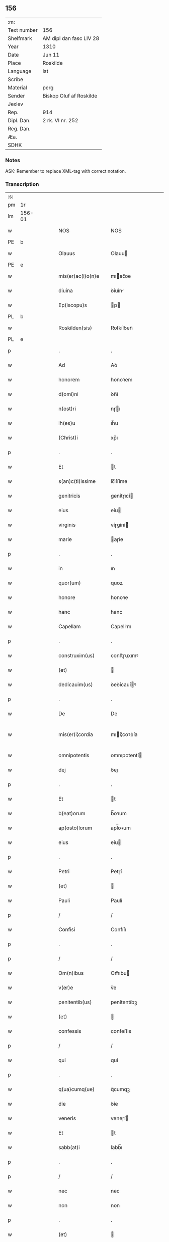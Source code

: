 ** 156
| :m:         |                         |
| Text number | 156                     |
| Shelfmark   | AM dipl dan fasc LIV 28 |
| Year        | 1310                    |
| Date        | Jun 11                  |
| Place       | Roskilde                |
| Language    | lat                     |
| Scribe      |                         |
| Material    | perg                    |
| Sender      | Biskop Oluf af Roskilde |
| Jexlev      |                         |
| Rep.        | 914                     |
| Dipl. Dan.  | 2 rk. VI nr. 252        |
| Reg. Dan.   |                         |
| Æa.         |                         |
| SDHK        |                         |

*** Notes
ASK: Remember to replace XML-tag with correct notation.

*** Transcription
| :s: |        |   |   |   |   |                   |                  |   |   |   |   |     |   |   |   |               |
| pm  | 1r     |   |   |   |   |                   |                  |   |   |   |   |     |   |   |   |               |
| lm  | 156-01 |   |   |   |   |                   |                  |   |   |   |   |     |   |   |   |               |
| w   |        |   |   |   |   | NOS               | NOS              |   |   |   |   | lat |   |   |   |        156-01 |
| PE  | b      |   |   |   |   |                   |                  |   |   |   |   |     |   |   |   |               |
| w   |        |   |   |   |   | Olauus            | Olauu           |   |   |   |   | lat |   |   |   |        156-01 |
| PE  | e      |   |   |   |   |                   |                  |   |   |   |   |     |   |   |   |               |
| w   |        |   |   |   |   | mis(er)ac(i)o(n)e | mıac̅oe          |   |   |   |   | lat |   |   |   |        156-01 |
| w   |        |   |   |   |   | diuina            | ꝺíuín           |   |   |   |   | lat |   |   |   |        156-01 |
| w   |        |   |   |   |   | Ep(iscopu)s       | p              |   |   |   |   | lat |   |   |   |        156-01 |
| PL  | b      |   |   |   |   |                   |                  |   |   |   |   |     |   |   |   |               |
| w   |        |   |   |   |   | Roskilden(sis)    | Roſkílꝺen̅        |   |   |   |   | lat |   |   |   |        156-01 |
| PL  | e      |   |   |   |   |                   |                  |   |   |   |   |     |   |   |   |               |
| p   |        |   |   |   |   | .                 | .                |   |   |   |   | lat |   |   |   |        156-01 |
| w   |        |   |   |   |   | Ad                | Aꝺ               |   |   |   |   | lat |   |   |   |        156-01 |
| w   |        |   |   |   |   | honorem           | honoꝛem          |   |   |   |   | lat |   |   |   |        156-01 |
| w   |        |   |   |   |   | d(omi)ni          | ꝺn̅í              |   |   |   |   | lat |   |   |   |        156-01 |
| w   |        |   |   |   |   | n(ost)ri          | nɼı             |   |   |   |   | lat |   |   |   |        156-01 |
| w   |        |   |   |   |   | ih(es)u           | ıh̅u              |   |   |   |   | lat |   |   |   |        156-01 |
| w   |        |   |   |   |   | (Christ)i         | xp̅ı              |   |   |   |   | lat |   |   |   |        156-01 |
| p   |        |   |   |   |   | .                 | .                |   |   |   |   | lat |   |   |   |        156-01 |
| w   |        |   |   |   |   | Et                | t               |   |   |   |   | lat |   |   |   |        156-01 |
| w   |        |   |   |   |   | s(an)c(ti)issime  | ſc̅ıſſíme         |   |   |   |   | lat |   |   |   |        156-01 |
| w   |        |   |   |   |   | genitricis        | genítɼıcí       |   |   |   |   | lat |   |   |   |        156-01 |
| w   |        |   |   |   |   | eius              | eíu             |   |   |   |   | lat |   |   |   |        156-01 |
| w   |        |   |   |   |   | virginis          | víɼgíní         |   |   |   |   | lat |   |   |   |        156-01 |
| w   |        |   |   |   |   | marie             | aɼíe            |   |   |   |   | lat |   |   |   |        156-01 |
| p   |        |   |   |   |   | .                 | .                |   |   |   |   | lat |   |   |   |        156-01 |
| w   |        |   |   |   |   | in                | ın               |   |   |   |   | lat |   |   |   |        156-01 |
| w   |        |   |   |   |   | quor(um)          | quoꝝ             |   |   |   |   | lat |   |   |   |        156-01 |
| w   |        |   |   |   |   | honore            | honoꝛe           |   |   |   |   | lat |   |   |   |        156-01 |
| w   |        |   |   |   |   | hanc              | hanc             |   |   |   |   | lat |   |   |   |        156-01 |
| w   |        |   |   |   |   | Capellam          | Capellm         |   |   |   |   | lat |   |   |   |        156-01 |
| p   |        |   |   |   |   | .                 | .                |   |   |   |   | lat |   |   |   |        156-01 |
| w   |        |   |   |   |   | construxim(us)    | conﬅɼuxımꝰ       |   |   |   |   | lat |   |   |   |        156-01 |
| w   |        |   |   |   |   | (et)              |                 |   |   |   |   | lat |   |   |   |        156-01 |
| w   |        |   |   |   |   | dedicauim(us)     | ꝺeꝺícauíꝰ       |   |   |   |   | lat |   |   |   |        156-01 |
| p   |        |   |   |   |   | .                 | .                |   |   |   |   | lat |   |   |   |        156-01 |
| w   |        |   |   |   |   | De                | De               |   |   |   |   | lat |   |   |   |        156-01 |
| w   |        |   |   |   |   | mis(er)i¦cordia   | mıí¦coꝛꝺía      |   |   |   |   | lat |   |   |   | 156-01—156-02 |
| w   |        |   |   |   |   | omnipotentis      | omnıpotentí     |   |   |   |   | lat |   |   |   |        156-02 |
| w   |        |   |   |   |   | dej               | ꝺeȷ              |   |   |   |   | lat |   |   |   |        156-02 |
| p   |        |   |   |   |   | .                 | .                |   |   |   |   | lat |   |   |   |        156-02 |
| w   |        |   |   |   |   | Et                | t               |   |   |   |   | lat |   |   |   |        156-02 |
| w   |        |   |   |   |   | b(eat)orum        | b̅oꝛum            |   |   |   |   | lat |   |   |   |        156-02 |
| w   |        |   |   |   |   | ap(osto)lorum     | apl̅oꝛum          |   |   |   |   | lat |   |   |   |        156-02 |
| w   |        |   |   |   |   | eius              | eíu             |   |   |   |   | lat |   |   |   |        156-02 |
| p   |        |   |   |   |   | .                 | .                |   |   |   |   | lat |   |   |   |        156-02 |
| w   |        |   |   |   |   | Petri             | Petɼí            |   |   |   |   | lat |   |   |   |        156-02 |
| w   |        |   |   |   |   | (et)              |                 |   |   |   |   | lat |   |   |   |        156-02 |
| w   |        |   |   |   |   | Pauli             | Paulí            |   |   |   |   | lat |   |   |   |        156-02 |
| p   |        |   |   |   |   | /                 | /                |   |   |   |   | lat |   |   |   |        156-02 |
| w   |        |   |   |   |   | Confisi           | Confíſı          |   |   |   |   | lat |   |   |   |        156-02 |
| p   |        |   |   |   |   | .                 | .                |   |   |   |   | lat |   |   |   |        156-02 |
| p   |        |   |   |   |   | /                 | /                |   |   |   |   | lat |   |   |   |        156-02 |
| w   |        |   |   |   |   | Om(n)ibus         | Om̅ıbu           |   |   |   |   | lat |   |   |   |        156-02 |
| w   |        |   |   |   |   | v(er)e            | v͛e               |   |   |   |   | lat |   |   |   |        156-02 |
| w   |        |   |   |   |   | penitentib(us)    | penítentíbꝫ      |   |   |   |   | lat |   |   |   |        156-02 |
| w   |        |   |   |   |   | (et)              |                 |   |   |   |   | lat |   |   |   |        156-02 |
| w   |        |   |   |   |   | confessis         | confeſſıs        |   |   |   |   | lat |   |   |   |        156-02 |
| p   |        |   |   |   |   | /                 | /                |   |   |   |   | lat |   |   |   |        156-02 |
| w   |        |   |   |   |   | qui               | quí              |   |   |   |   | lat |   |   |   |        156-02 |
| p   |        |   |   |   |   | .                 | .                |   |   |   |   | lat |   |   |   |        156-02 |
| w   |        |   |   |   |   | q(ua)cumq(ue)     | qᷓcumqꝫ           |   |   |   |   | lat |   |   |   |        156-02 |
| w   |        |   |   |   |   | die               | ꝺíe              |   |   |   |   | lat |   |   |   |        156-02 |
| w   |        |   |   |   |   | veneris           | veneɼí          |   |   |   |   | lat |   |   |   |        156-02 |
| w   |        |   |   |   |   | Et                | t               |   |   |   |   | lat |   |   |   |        156-02 |
| w   |        |   |   |   |   | sabb(at)i         | ſabb̅ı            |   |   |   |   | lat |   |   |   |        156-02 |
| p   |        |   |   |   |   | .                 | .                |   |   |   |   | lat |   |   |   |        156-02 |
| p   |        |   |   |   |   | /                 | /                |   |   |   |   | lat |   |   |   |        156-02 |
| w   |        |   |   |   |   | nec               | nec              |   |   |   |   | lat |   |   |   |        156-02 |
| w   |        |   |   |   |   | non               | non              |   |   |   |   | lat |   |   |   |        156-02 |
| p   |        |   |   |   |   | .                 | .                |   |   |   |   | lat |   |   |   |        156-02 |
| w   |        |   |   |   |   | (et)              |                 |   |   |   |   | lat |   |   |   |        156-02 |
| w   |        |   |   |   |   | p(re)cipuis       | p͛cípuí          |   |   |   |   | lat |   |   |   |        156-02 |
| w   |        |   |   |   |   | festiuitatib(us)  | feﬅíuítatıbꝫ     |   |   |   |   | lat |   |   |   |        156-02 |
| p   |        |   |   |   |   | /                 | /                |   |   |   |   | lat |   |   |   |        156-02 |
| w   |        |   |   |   |   | videlicet         | vıꝺelıcet        |   |   |   |   | lat |   |   |   |        156-02 |
| p   |        |   |   |   |   | .                 | .                |   |   |   |   | lat |   |   |   |        156-02 |
| lm  | 156-03 |   |   |   |   |                   |                  |   |   |   |   |     |   |   |   |               |
| w   |        |   |   |   |   | Natiuitatis       | Natíuítatí      |   |   |   |   | lat |   |   |   |        156-03 |
| w   |        |   |   |   |   | (Christ)i         | xp̅ı              |   |   |   |   | lat |   |   |   |        156-03 |
| p   |        |   |   |   |   | /                 | /                |   |   |   |   | lat |   |   |   |        156-03 |
| w   |        |   |   |   |   | Circumcisionis    | Cíɼcumcíſıoní   |   |   |   |   | lat |   |   |   |        156-03 |
| p   |        |   |   |   |   | /                 | /                |   |   |   |   | lat |   |   |   |        156-03 |
| w   |        |   |   |   |   | Epyphanie         | pẏphaníe        |   |   |   |   | lat |   |   |   |        156-03 |
| p   |        |   |   |   |   | /                 | /                |   |   |   |   | lat |   |   |   |        156-03 |
| w   |        |   |   |   |   | Resurrectionis    | Reſuɼɼeíoní    |   |   |   |   | lat |   |   |   |        156-03 |
| p   |        |   |   |   |   | /                 | /                |   |   |   |   | lat |   |   |   |        156-03 |
| w   |        |   |   |   |   | Ascensionis       | ſcenſíoní      |   |   |   |   | lat |   |   |   |        156-03 |
| p   |        |   |   |   |   | /                 | /                |   |   |   |   | lat |   |   |   |        156-03 |
| w   |        |   |   |   |   | Pentecostes       | Pentecoſte      |   |   |   |   | lat |   |   |   |        156-03 |
| p   |        |   |   |   |   | /                 | /                |   |   |   |   | lat |   |   |   |        156-03 |
| w   |        |   |   |   |   | Om(n)ib(us)       | Om̅ıbꝫ            |   |   |   |   | lat |   |   |   |        156-03 |
| w   |        |   |   |   |   | Festis            | Feﬅí            |   |   |   |   | lat |   |   |   |        156-03 |
| w   |        |   |   |   |   | gl(ori)ose        | gl̅oſe            |   |   |   |   | lat |   |   |   |        156-03 |
| w   |        |   |   |   |   | virginis          | víɼgíní         |   |   |   |   | lat |   |   |   |        156-03 |
| w   |        |   |   |   |   | marie             | aɼíe            |   |   |   |   | lat |   |   |   |        156-03 |
| p   |        |   |   |   |   | /                 | /                |   |   |   |   | lat |   |   |   |        156-03 |
| w   |        |   |   |   |   | festo             | feﬅo             |   |   |   |   | lat |   |   |   |        156-03 |
| w   |        |   |   |   |   | omniu(m)          | omníu̅            |   |   |   |   | lat |   |   |   |        156-03 |
| w   |        |   |   |   |   | s(an)c(t)orum     | ſc̅oꝛu           |   |   |   |   | lat |   |   |   |        156-03 |
| p   |        |   |   |   |   | /                 | /                |   |   |   |   | lat |   |   |   |        156-03 |
| w   |        |   |   |   |   | festo             | feﬅo             |   |   |   |   | lat |   |   |   |        156-03 |
| w   |        |   |   |   |   | dedicacionis      | ꝺeꝺıcacíonís     |   |   |   |   | lat |   |   |   |        156-03 |
| w   |        |   |   |   |   | Annuo             | nnuo            |   |   |   |   | lat |   |   |   |        156-03 |
| w   |        |   |   |   |   | Huius             | Huíu            |   |   |   |   | lat |   |   |   |        156-03 |
| w   |        |   |   |   |   | Cap(e)lle         | Cpll̅e           |   |   |   |   | lat |   |   |   |        156-03 |
| p   |        |   |   |   |   | /                 | /                |   |   |   |   | lat |   |   |   |        156-03 |
| w   |        |   |   |   |   | scilic(et)        | ſcílícꝫ          |   |   |   |   | lat |   |   |   |        156-03 |
| lm  | 156-04 |   |   |   |   |                   |                  |   |   |   |   |     |   |   |   |               |
| w   |        |   |   |   |   | q(ui)nto          | qnto            |   |   |   |   | lat |   |   |   |        156-04 |
| w   |        |   |   |   |   | die               | ꝺíe              |   |   |   |   | lat |   |   |   |        156-04 |
| w   |        |   |   |   |   | Pentecostes       | Pentecoﬅe       |   |   |   |   | lat |   |   |   |        156-04 |
| p   |        |   |   |   |   | /                 | /                |   |   |   |   | lat |   |   |   |        156-04 |
| w   |        |   |   |   |   | festis            | feﬅís            |   |   |   |   | lat |   |   |   |        156-04 |
| w   |        |   |   |   |   | b(eat)e           | b̅e               |   |   |   |   | lat |   |   |   |        156-04 |
| w   |        |   |   |   |   | marie             | aɼıe            |   |   |   |   | lat |   |   |   |        156-04 |
| w   |        |   |   |   |   | magdalene         | magꝺalene        |   |   |   |   | lat |   |   |   |        156-04 |
| p   |        |   |   |   |   | /                 | /                |   |   |   |   | lat |   |   |   |        156-04 |
| w   |        |   |   |   |   | b(eat)i           | b̅ı               |   |   |   |   | lat |   |   |   |        156-04 |
| w   |        |   |   |   |   | Andree            | nꝺɼee           |   |   |   |   | lat |   |   |   |        156-04 |
| w   |        |   |   |   |   | ap(osto)li        | apl̅ı             |   |   |   |   | lat |   |   |   |        156-04 |
| p   |        |   |   |   |   | /                 | /                |   |   |   |   | lat |   |   |   |        156-04 |
| w   |        |   |   |   |   | (et)              |                 |   |   |   |   | lat |   |   |   |        156-04 |
| w   |        |   |   |   |   | b(eat)i           | b̅ı               |   |   |   |   | lat |   |   |   |        156-04 |
| w   |        |   |   |   |   | Olaui             | Olauı            |   |   |   |   | lat |   |   |   |        156-04 |
| w   |        |   |   |   |   | Regis             | Regís            |   |   |   |   | lat |   |   |   |        156-04 |
| w   |        |   |   |   |   | ac                | ac               |   |   |   |   | lat |   |   |   |        156-04 |
| w   |        |   |   |   |   | m(a)rtiris        | mᷓɼtíɼís          |   |   |   |   | lat |   |   |   |        156-04 |
| p   |        |   |   |   |   | /                 | /                |   |   |   |   | lat |   |   |   |        156-04 |
| w   |        |   |   |   |   | quorum            | quoꝛum           |   |   |   |   | lat |   |   |   |        156-04 |
| w   |        |   |   |   |   | Reliquie          | Relíquíe         |   |   |   |   | lat |   |   |   |        156-04 |
| p   |        |   |   |   |   | .                 | .                |   |   |   |   | lat |   |   |   |        156-04 |
| w   |        |   |   |   |   | hic               | hıc              |   |   |   |   | lat |   |   |   |        156-04 |
| p   |        |   |   |   |   | .                 | .                |   |   |   |   | lat |   |   |   |        156-04 |
| w   |        |   |   |   |   | altari            | altaɼí           |   |   |   |   | lat |   |   |   |        156-04 |
| w   |        |   |   |   |   | sunt              | ſunt             |   |   |   |   | lat |   |   |   |        156-04 |
| w   |        |   |   |   |   | incluse           | íncluſe          |   |   |   |   | lat |   |   |   |        156-04 |
| p   |        |   |   |   |   | /                 | /                |   |   |   |   | lat |   |   |   |        156-04 |
| w   |        |   |   |   |   | Ex                | x               |   |   |   |   | lat |   |   |   |        156-04 |
| w   |        |   |   |   |   | deuoc(i)o(n)e     | ꝺeuoc̅oe          |   |   |   |   | lat |   |   |   |        156-04 |
| p   |        |   |   |   |   | /                 | /                |   |   |   |   | lat |   |   |   |        156-04 |
| w   |        |   |   |   |   | hunc              | hunc             |   |   |   |   | lat |   |   |   |        156-04 |
| w   |        |   |   |   |   | locum             | locum            |   |   |   |   | lat |   |   |   |        156-04 |
| w   |        |   |   |   |   | uisitantes        | uíſítante       |   |   |   |   | lat |   |   |   |        156-04 |
| p   |        |   |   |   |   | .                 | .                |   |   |   |   | lat |   |   |   |        156-04 |
| w   |        |   |   |   |   | orac(i)o(n)em     | ᴏꝛc̅oem          |   |   |   |   | lat |   |   |   |        156-04 |
| w   |        |   |   |   |   | dominicam         | ꝺomínícm        |   |   |   |   | lat |   |   |   |        156-04 |
| lm  | 156-05 |   |   |   |   |                   |                  |   |   |   |   |     |   |   |   |               |
| w   |        |   |   |   |   | cum               | ᴄum              |   |   |   |   | lat |   |   |   |        156-05 |
| w   |        |   |   |   |   | salutac(i)o(n)e   | ſalutac̅oe        |   |   |   |   | lat |   |   |   |        156-05 |
| w   |        |   |   |   |   | gl(ori)ose        | gl̅oſe            |   |   |   |   | lat |   |   |   |        156-05 |
| w   |        |   |   |   |   | virginis          | víɼgíní         |   |   |   |   | lat |   |   |   |        156-05 |
| w   |        |   |   |   |   | marie             | aɼíe            |   |   |   |   | lat |   |   |   |        156-05 |
| p   |        |   |   |   |   | .                 | .                |   |   |   |   | lat |   |   |   |        156-05 |
| w   |        |   |   |   |   | dixerint          | ꝺıxeɼınt         |   |   |   |   | lat |   |   |   |        156-05 |
| p   |        |   |   |   |   | /                 | /                |   |   |   |   | lat |   |   |   |        156-05 |
| w   |        |   |   |   |   | Quadraginta       | Quaꝺragínt      |   |   |   |   | lat |   |   |   |        156-05 |
| w   |        |   |   |   |   | dies              | ꝺíe             |   |   |   |   | lat |   |   |   |        156-05 |
| p   |        |   |   |   |   | .                 | .                |   |   |   |   | lat |   |   |   |        156-05 |
| w   |        |   |   |   |   | de                | ꝺe               |   |   |   |   | lat |   |   |   |        156-05 |
| w   |        |   |   |   |   | iniu(n)cta        | íníu̅a           |   |   |   |   | lat |   |   |   |        156-05 |
| w   |        |   |   |   |   | eis               | eí              |   |   |   |   | lat |   |   |   |        156-05 |
| w   |        |   |   |   |   | penitencia        | penıtencí       |   |   |   |   | lat |   |   |   |        156-05 |
| p   |        |   |   |   |   | .                 | .                |   |   |   |   | lat |   |   |   |        156-05 |
| w   |        |   |   |   |   | mis(er)icorditer  | mııcoꝛꝺıteɼ     |   |   |   |   | lat |   |   |   |        156-05 |
| p   |        |   |   |   |   | .                 | .                |   |   |   |   | lat |   |   |   |        156-05 |
| w   |        |   |   |   |   | in                | ın               |   |   |   |   | lat |   |   |   |        156-05 |
| w   |        |   |   |   |   | domino            | ꝺomıno           |   |   |   |   | lat |   |   |   |        156-05 |
| p   |        |   |   |   |   | .                 | .                |   |   |   |   | lat |   |   |   |        156-05 |
| w   |        |   |   |   |   | Relaxamus         | Relaxamu        |   |   |   |   | lat |   |   |   |        156-05 |
| p   |        |   |   |   |   | /                 | /                |   |   |   |   | lat |   |   |   |        156-05 |
| w   |        |   |   |   |   | Singulis          | Sıngulı         |   |   |   |   | lat |   |   |   |        156-05 |
| w   |        |   |   |   |   | autem             | autem            |   |   |   |   | lat |   |   |   |        156-05 |
| w   |        |   |   |   |   | Aliis             | líís            |   |   |   |   | lat |   |   |   |        156-05 |
| w   |        |   |   |   |   | dieb(us)          | ꝺıebꝫ            |   |   |   |   | lat |   |   |   |        156-05 |
| w   |        |   |   |   |   | Annj              | nnȷ             |   |   |   |   | lat |   |   |   |        156-05 |
| p   |        |   |   |   |   | .                 | .                |   |   |   |   | lat |   |   |   |        156-05 |
| w   |        |   |   |   |   | similiter         | ſımılíteɼ        |   |   |   |   | lat |   |   |   |        156-05 |
| w   |        |   |   |   |   | ip(su)m           | ıp̅m              |   |   |   |   | lat |   |   |   |        156-05 |
| w   |        |   |   |   |   | locum             | locum            |   |   |   |   | lat |   |   |   |        156-05 |
| w   |        |   |   |   |   | visitan¦tibus     | vıſıtan¦tıbu    |   |   |   |   | lat |   |   |   | 156-05—156-06 |
| w   |        |   |   |   |   | [v]iginti         | [v]ıgíntı        |   |   |   |   | lat |   |   |   |        156-06 |
| w   |        |   |   |   |   | dies              | ꝺıe             |   |   |   |   | lat |   |   |   |        156-06 |
| p   |        |   |   |   |   | /                 | /                |   |   |   |   | lat |   |   |   |        156-06 |
| w   |        |   |   |   |   | cuilibet          | ᴄuılıbet         |   |   |   |   | lat |   |   |   |        156-06 |
| w   |        |   |   |   |   | eciam             | ecım            |   |   |   |   | lat |   |   |   |        156-06 |
| w   |        |   |   |   |   | sacerdoti         | ſaceɼꝺotı        |   |   |   |   | lat |   |   |   |        156-06 |
| p   |        |   |   |   |   | .                 | .                |   |   |   |   | lat |   |   |   |        156-06 |
| w   |        |   |   |   |   | in                | ın               |   |   |   |   | lat |   |   |   |        156-06 |
| w   |        |   |   |   |   | dicta             | ꝺıa             |   |   |   |   | lat |   |   |   |        156-06 |
| w   |        |   |   |   |   | cap(e)lla         | ᴄapll̅a           |   |   |   |   | lat |   |   |   |        156-06 |
| p   |        |   |   |   |   | .                 | .                |   |   |   |   | lat |   |   |   |        156-06 |
| w   |        |   |   |   |   | cum               | cum              |   |   |   |   | lat |   |   |   |        156-06 |
| w   |        |   |   |   |   | deuoc(i)o(n)e     | ꝺeuoc̅oe          |   |   |   |   | lat |   |   |   |        156-06 |
| w   |        |   |   |   |   | celeb(ra)nti      | celebᷓntı         |   |   |   |   | lat |   |   |   |        156-06 |
| p   |        |   |   |   |   | .                 | .                |   |   |   |   | lat |   |   |   |        156-06 |
| w   |        |   |   |   |   | Quadraginta       | uaꝺragınt      |   |   |   |   | lat |   |   |   |        156-06 |
| w   |        |   |   |   |   | dies              | ꝺıe             |   |   |   |   | lat |   |   |   |        156-06 |
| p   |        |   |   |   |   | .                 | .                |   |   |   |   | lat |   |   |   |        156-06 |
| w   |        |   |   |   |   | concedimus        | conceꝺímu       |   |   |   |   | lat |   |   |   |        156-06 |
| w   |        |   |   |   |   | indulgenciarum    | ınꝺulgencıꝛu   |   |   |   |   | lat |   |   |   |        156-06 |
| p   |        |   |   |   |   | .                 | .                |   |   |   |   | lat |   |   |   |        156-06 |
| w   |        |   |   |   |   | Jn                | Jn               |   |   |   |   | lat |   |   |   |        156-06 |
| w   |        |   |   |   |   | Cuj(us)           | Cuȷꝰ             |   |   |   |   | lat |   |   |   |        156-06 |
| w   |        |   |   |   |   | Rei               | Reí              |   |   |   |   | lat |   |   |   |        156-06 |
| w   |        |   |   |   |   | Testimonium       | Teﬅímoníu       |   |   |   |   | lat |   |   |   |        156-06 |
| p   |        |   |   |   |   | .                 | .                |   |   |   |   | lat |   |   |   |        156-06 |
| w   |        |   |   |   |   | Sigillum          | Sıgıllu         |   |   |   |   | lat |   |   |   |        156-06 |
| w   |        |   |   |   |   | n(ost)r(u)m       | nɼ̅m              |   |   |   |   | lat |   |   |   |        156-06 |
| w   |        |   |   |   |   | P(re)sentibus     | P͛ſentıbu        |   |   |   |   | lat |   |   |   |        156-06 |
| lm  | 156-07 |   |   |   |   |                   |                  |   |   |   |   |     |   |   |   |               |
| w   |        |   |   |   |   | Est               | ﬅ               |   |   |   |   | lat |   |   |   |        156-07 |
| w   |        |   |   |   |   | appensum          | aenſu          |   |   |   |   | lat |   |   |   |        156-07 |
| p   |        |   |   |   |   | .                 | .                |   |   |   |   | lat |   |   |   |        156-07 |
| w   |        |   |   |   |   | Datum             | Datu            |   |   |   |   | lat |   |   |   |        156-07 |
| PL  | b      |   |   |   |   |                   |                  |   |   |   |   |     |   |   |   |               |
| w   |        |   |   |   |   | Roskildis         | Roſkílꝺıs        |   |   |   |   | lat |   |   |   |        156-07 |
| PL  | e      |   |   |   |   |                   |                  |   |   |   |   |     |   |   |   |               |
| p   |        |   |   |   |   | .                 | .                |   |   |   |   | lat |   |   |   |        156-07 |
| w   |        |   |   |   |   | Anno              | nno             |   |   |   |   | lat |   |   |   |        156-07 |
| w   |        |   |   |   |   | dominj            | ꝺomın           |   |   |   |   | lat |   |   |   |        156-07 |
| p   |        |   |   |   |   | .                 | .                |   |   |   |   | lat |   |   |   |        156-07 |
| w   |        |   |   |   |   | millesimo         | ılleſımo        |   |   |   |   | lat |   |   |   |        156-07 |
| p   |        |   |   |   |   | .                 | .                |   |   |   |   | lat |   |   |   |        156-07 |
| w   |        |   |   |   |   | Trecentesimo      | Tɼecenteſímo     |   |   |   |   | lat |   |   |   |        156-07 |
| p   |        |   |   |   |   | .                 | .                |   |   |   |   | lat |   |   |   |        156-07 |
| w   |        |   |   |   |   | Decimo            | Decímo           |   |   |   |   | lat |   |   |   |        156-07 |
| p   |        |   |   |   |   | .                 | .                |   |   |   |   | lat |   |   |   |        156-07 |
| w   |        |   |   |   |   | Quinto            | Quínto           |   |   |   |   | lat |   |   |   |        156-07 |
| w   |        |   |   |   |   | die               | ꝺíe              |   |   |   |   | lat |   |   |   |        156-07 |
| w   |        |   |   |   |   | Pentecostes/⁘/⁘/⁘ | Pentecoﬅe/⁘/⁘/⁘ |   |   |   |   | lat |   |   |   |        156-07 |
| p   |        |   |   |   |   | /                 | /                |   |   |   |   | lat |   |   |   |        156-07 |
| :e: |        |   |   |   |   |                   |                  |   |   |   |   |     |   |   |   |               |
